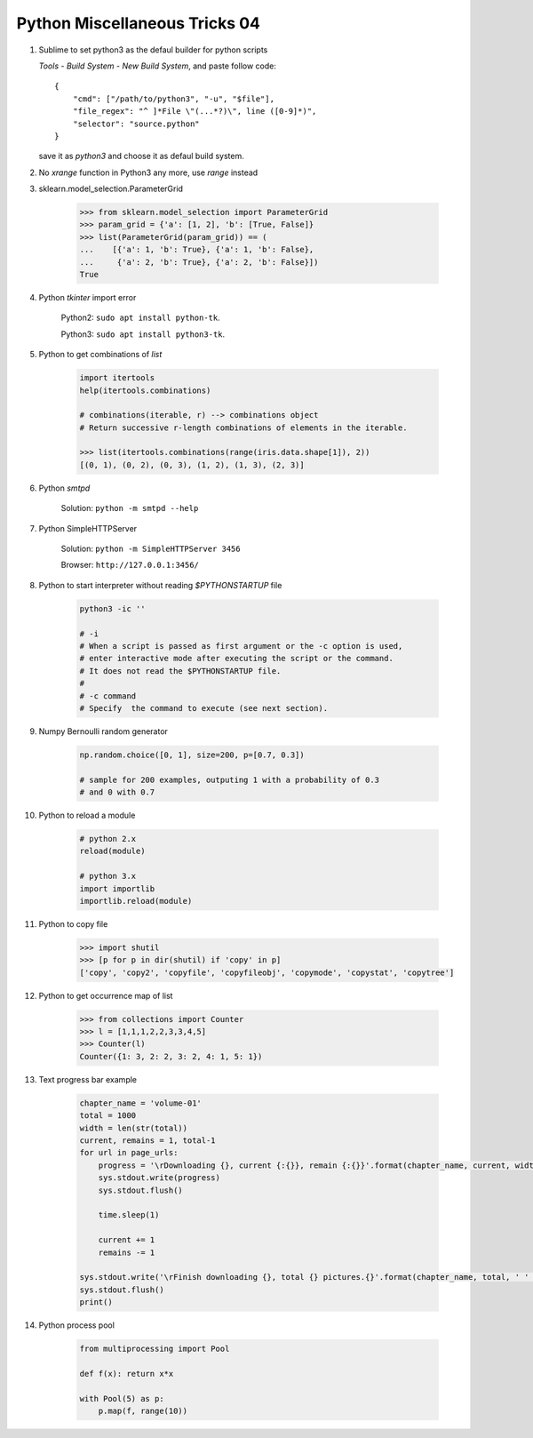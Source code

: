 ******************************
Python Miscellaneous Tricks 04
******************************

#. Sublime to set python3 as the defaul builder for python scripts

   `Tools` - `Build System` - `New Build System`, and paste follow code::

        {
            "cmd": ["/path/to/python3", "-u", "$file"],
            "file_regex": "^ ]*File \"(...*?)\", line ([0-9]*)",
            "selector": "source.python"
        }

   save it as `python3` and choose it as defaul build system.

#. No `xrange` function in Python3 any more, use `range` instead

#. sklearn.model_selection.ParameterGrid

    .. code-block:: py

        >>> from sklearn.model_selection import ParameterGrid
        >>> param_grid = {'a': [1, 2], 'b': [True, False]}
        >>> list(ParameterGrid(param_grid)) == (
        ...    [{'a': 1, 'b': True}, {'a': 1, 'b': False},
        ...     {'a': 2, 'b': True}, {'a': 2, 'b': False}])
        True

#. Python `tkinter` import error

    Python2: ``sudo apt install python-tk``.

    Python3: ``sudo apt install python3-tk``.

#. Python to get combinations of `list`

    .. code-block:: py

        import itertools
        help(itertools.combinations)

        # combinations(iterable, r) --> combinations object
        # Return successive r-length combinations of elements in the iterable.

        >>> list(itertools.combinations(range(iris.data.shape[1]), 2))
        [(0, 1), (0, 2), (0, 3), (1, 2), (1, 3), (2, 3)]

#. Python `smtpd`

    Solution: ``python -m smtpd --help``

#. Python SimpleHTTPServer

    Solution: ``python -m SimpleHTTPServer 3456``

    Browser: ``http://127.0.0.1:3456/``

#. Python to start interpreter without reading `$PYTHONSTARTUP` file

    .. code-block:: sh

        python3 -ic ''

        # -i
        # When a script is passed as first argument or the -c option is used,
        # enter interactive mode after executing the script or the command.
        # It does not read the $PYTHONSTARTUP file.
        #
        # -c command
        # Specify  the command to execute (see next section).

#. Numpy Bernoulli random generator

    .. code-block:: sh

        np.random.choice([0, 1], size=200, p=[0.7, 0.3])

        # sample for 200 examples, outputing 1 with a probability of 0.3
        # and 0 with 0.7

#. Python to reload a module

    .. code-block:: py

        # python 2.x
        reload(module)

        # python 3.x
        import importlib
        importlib.reload(module)

#. Python to copy file

    .. code-block:: py

        >>> import shutil
        >>> [p for p in dir(shutil) if 'copy' in p]
        ['copy', 'copy2', 'copyfile', 'copyfileobj', 'copymode', 'copystat', 'copytree']

#. Python to get occurrence map of list

    .. code-block:: py

        >>> from collections import Counter
        >>> l = [1,1,1,2,2,3,3,4,5]
        >>> Counter(l)
        Counter({1: 3, 2: 2, 3: 2, 4: 1, 5: 1})

#. Text progress bar example

    .. code-block:: py

        chapter_name = 'volume-01'
        total = 1000
        width = len(str(total))
        current, remains = 1, total-1
        for url in page_urls:
            progress = '\rDownloading {}, current {:{}}, remain {:{}}'.format(chapter_name, current, width, remains, width)
            sys.stdout.write(progress)
            sys.stdout.flush()

            time.sleep(1)

            current += 1
            remains -= 1

        sys.stdout.write('\rFinish downloading {}, total {} pictures.{}'.format(chapter_name, total, ' ' * 100))
        sys.stdout.flush()
        print()

#. Python process pool

    .. code-block:: py

        from multiprocessing import Pool

        def f(x): return x*x

        with Pool(5) as p:
            p.map(f, range(10))


